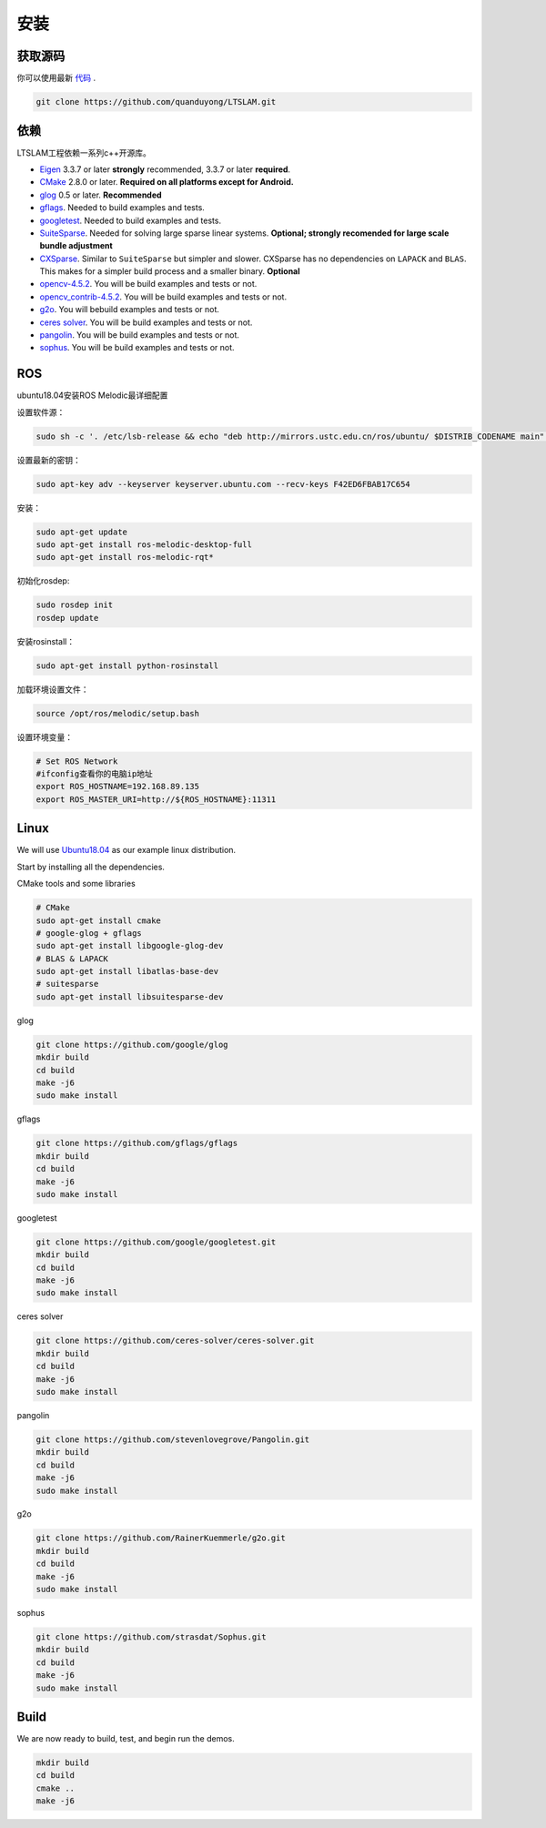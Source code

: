 .. _chapter-installation:

=======
安装
=======

获取源码
========

.. _section-source:

你可以使用最新 `代码
<https://github.com/quanduyong/LTSLAM.git>`_ .

.. code-block:: bash

       git clone https://github.com/quanduyong/LTSLAM.git

.. _section-dependencies:

依赖
====

LTSLAM工程依赖一系列c++开源库。

- `Eigen <http://eigen.tuxfamily.org/index.php?title=Main_Page>`_
  3.3.7 or later **strongly** recommended, 3.3.7 or later **required**.

- `CMake <http://www.cmake.org>`_ 2.8.0 or later.
  **Required on all platforms except for Android.**

- `glog <https://github.com/google/glog>`_ 0.5 or later. **Recommended**

- `gflags <https://github.com/gflags/gflags>`_. Needed to build examples and tests.

- `googletest <https://github.com/google/googletest.git>`_. Needed to build examples and tests.

- `SuiteSparse
  <http://faculty.cse.tamu.edu/davis/suitesparse.html>`_. Needed for
  solving large sparse linear systems. **Optional; strongly recomended
  for large scale bundle adjustment**

- `CXSparse <http://faculty.cse.tamu.edu/davis/suitesparse.html>`_.
  Similar to ``SuiteSparse`` but simpler and slower. CXSparse has
  no dependencies on ``LAPACK`` and ``BLAS``. This makes for a simpler
  build process and a smaller binary. **Optional**

- `opencv-4.5.2 <https://github.com/opencv/opencv.git>`_. You will be build examples and tests or not.

- `opencv_contrib-4.5.2 <https://github.com/opencv/opencv_contrib.git>`_. You will be build examples and tests or not.

- `g2o <https://github.com/RainerKuemmerle/g2o.git>`_. You will bebuild examples and tests or not.
   
- `ceres solver <https://github.com/ceres-solver/ceres-solver.git>`_. You will be build examples and tests or not.

- `pangolin <https://github.com/stevenlovegrove/Pangolin.git>`_. You will be build examples and tests or not.

- `sophus <https://github.com/strasdat/Sophus.git>`_. You will be build examples and tests or not.

ROS
===

ubuntu18.04安装ROS Melodic最详细配置

设置软件源：

.. code-block:: bash

   sudo sh -c '. /etc/lsb-release && echo "deb http://mirrors.ustc.edu.cn/ros/ubuntu/ $DISTRIB_CODENAME main" > /etc/apt/sources.list.d/ros-latest.list'


设置最新的密钥：

.. code-block:: bash

      sudo apt-key adv --keyserver keyserver.ubuntu.com --recv-keys F42ED6FBAB17C654


安装：

.. code-block:: bash

      sudo apt-get update
      sudo apt-get install ros-melodic-desktop-full
      sudo apt-get install ros-melodic-rqt*


初始化rosdep:

.. code-block:: bash

      sudo rosdep init
      rosdep update


安装rosinstall：

.. code-block:: bash

      sudo apt-get install python-rosinstall
 

加载环境设置文件：

.. code-block:: bash

      source /opt/ros/melodic/setup.bash

设置环境变量：

.. code-block:: bash

      # Set ROS Network
      #ifconfig查看你的电脑ip地址
      export ROS_HOSTNAME=192.168.89.135
      export ROS_MASTER_URI=http://${ROS_HOSTNAME}:11311


.. _section-linux:

Linux
=====

We will use `Ubuntu18.04 <http://www.ubuntu.com>`_ as our example linux
distribution.


Start by installing all the dependencies.

CMake tools and some libraries

.. code-block:: bash

     # CMake
     sudo apt-get install cmake
     # google-glog + gflags
     sudo apt-get install libgoogle-glog-dev
     # BLAS & LAPACK
     sudo apt-get install libatlas-base-dev
     # suitesparse
     sudo apt-get install libsuitesparse-dev
    
glog

.. code-block:: bash

      
      git clone https://github.com/google/glog
      mkdir build
      cd build
      make -j6
      sudo make install

gflags

.. code-block:: bash

      
      git clone https://github.com/gflags/gflags
      mkdir build
      cd build
      make -j6
      sudo make install

googletest

.. code-block:: bash

      
      git clone https://github.com/google/googletest.git
      mkdir build
      cd build
      make -j6
      sudo make install

ceres solver

.. code-block:: bash

      
      git clone https://github.com/ceres-solver/ceres-solver.git
      mkdir build
      cd build
      make -j6
      sudo make install

pangolin

.. code-block:: bash

      
      git clone https://github.com/stevenlovegrove/Pangolin.git
      mkdir build
      cd build
      make -j6
      sudo make install


g2o

.. code-block:: bash

      
      git clone https://github.com/RainerKuemmerle/g2o.git
      mkdir build
      cd build
      make -j6
      sudo make install


sophus

.. code-block:: bash

      
      git clone https://github.com/strasdat/Sophus.git
      mkdir build
      cd build
      make -j6
      sudo make install

Build
=====

We are now ready to build, test, and begin run the demos.

.. code-block:: bash
 
 mkdir build
 cd build
 cmake ..
 make -j6
 


